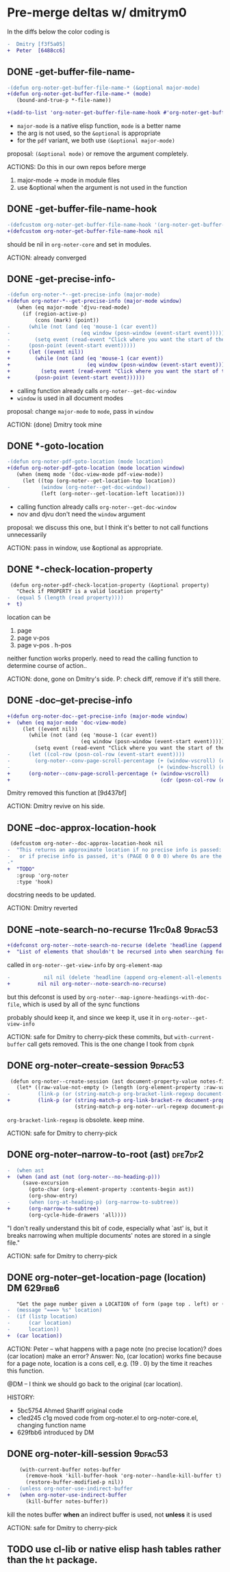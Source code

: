 * Pre-merge deltas w/ *dmitrym0*
   In the diffs below the color coding is
   #+begin_src diff
-  Dmitry [f3f5a05]
+  Peter  [6488cc6]
   #+end_src
** DONE *-get-buffer-file-name-*
#+begin_src diff
-(defun org-noter-get-buffer-file-name-* (&optional major-mode)
+(defun org-noter-get-buffer-file-name-* (mode)
   (bound-and-true-p *-file-name))

+(add-to-list 'org-noter-get-buffer-file-name-hook #'org-noter-get-buffer-file-name-*)
#+end_src

    - =major-mode= is a native elisp function, =mode= is a better name
    - the arg is not used, so the =&optional= is appropriate
    - for the =pdf= variant, we both use =(&optional major-mode)=

    proposal: =(&optional mode)= or remove the argument completely.

    ACTIONS: Do this in our own repos before merge
    1. major-mode -> mode in module files
    2. use &optional when the argument is not used in the function

** DONE -get-buffer-file-name-hook
#+begin_src diff
-(defcustom org-noter-get-buffer-file-name-hook '(org-noter-get-buffer-file-name-nov org-noter-get-buffer-file-name-pdf)
+(defcustom org-noter-get-buffer-file-name-hook nil
#+end_src

    should be nil in =org-noter-core= and set in modules.

    ACTION: already converged
** DONE *-get-precise-info-*
#+begin_src diff
-(defun org-noter-*--get-precise-info (major-mode)
+(defun org-noter-*--get-precise-info (major-mode window)
   (when (eq major-mode 'djvu-read-mode)
     (if (region-active-p)
         (cons (mark) (point))
-      (while (not (and (eq 'mouse-1 (car event))
-                       (eq window (posn-window (event-start event)))))
-        (setq event (read-event "Click where you want the start of the note to be!")))
-      (posn-point (event-start event)))))
+      (let ((event nil))
+        (while (not (and (eq 'mouse-1 (car event))
+                         (eq window (posn-window (event-start event)))))
+          (setq event (read-event "Click where you want the start of the note to be!")))
+        (posn-point (event-start event))))))
#+end_src

    - calling function already calls =org-noter--get-doc-window=
    - =window= is used in all document modes

    proposal: change =major-mode= to =mode=, pass in =window=

    ACTION: (done) Dmitry took mine
** DONE *-goto-location
#+begin_src diff
-(defun org-noter-pdf-goto-location (mode location)
+(defun org-noter-pdf-goto-location (mode location window)
   (when (memq mode '(doc-view-mode pdf-view-mode))
     (let ((top (org-noter--get-location-top location))
-          (window (org-noter--get-doc-window))
           (left (org-noter--get-location-left location)))
#+end_src
    - calling function already calls =org-noter--get-doc-window=
    - nov and djvu don't need the =window= argument

    proposal: we discuss this one, but I think it's better to not call functions
    unnecessarily

    ACTION:
    pass in window, use &optional as appropriate.

** DONE *-check-location-property
 #+begin_src diff
 (defun org-noter-pdf-check-location-property (&optional property)
   "Check if PROPERTY is a valid location property"
-  (equal 5 (length (read property))))
+  t)
 #+end_src

    location can be
    1. page
    2. page v-pos
    3. page v-pos . h-pos

    neither function works properly.  need to read the calling function to
    determine course of action..

    ACTION: done, gone on Dmitry's side.
    P: check diff, remove if it's still there.
** DONE -doc--get-precise-info
#+begin_src diff
+(defun org-noter-doc--get-precise-info (major-mode window)
+  (when (eq major-mode 'doc-view-mode)
     (let ((event nil))
       (while (not (and (eq 'mouse-1 (car event))
                        (eq window (posn-window (event-start event)))))
         (setq event (read-event "Click where you want the start of the note to be!")))
-      (let ((col-row (posn-col-row (event-start event))))
-        (org-noter--conv-page-scroll-percentage (+ (window-vscroll) (cdr col-row))
-                                                (+ (window-hscroll) (car col-row))))))))
+      (org-noter--conv-page-scroll-percentage (+ (window-vscroll)
+                                                 (cdr (posn-col-row (event-start event))))))))
#+end_src
Dmitry removed this function at [9d437bf]

ACTION: Dmitry revive on his side.
** DONE --doc-approx-location-hook
 #+begin_src diff
 (defcustom org-noter--doc-approx-location-hook nil
-  "This returns an approximate location if no precise info is passed: (PAGE 0)
-   or if precise info is passed, it's (PAGE 0 0 0 0) where 0s are the precise coords)
-"
+  "TODO"
   :group 'org-noter
   :type 'hook)
 #+end_src

    docstring needs to be updated.

    ACTION: Dmitry reverted
** DONE --note-search-no-recurse                            :11fc0a8:9dfac53:
#+begin_src diff
+(defconst org-noter--note-search-no-recurse (delete 'headline (append org-element-all-elements nil))
+  "List of elements that shouldn't be recursed into when searching for notes.")
#+end_src

    called in =org-noter--get-view-info= by =org-element-map=
#+begin_src diff
-           nil nil (delete 'headline (append org-element-all-elements nil))))
+         nil nil org-noter--note-search-no-recurse)
#+end_src

    but this defconst is used by =org-noter--map-ignore-headings-with-doc-file=, which is
    used by all of the sync functions

    probably should keep it, and since we keep it, use it in
    =org-noter--get-view-info=

    ACTION: safe for Dmitry to cherry-pick these commits, but
    =with-current-buffer= call gets removed.  This is the one change I took from
    ~cbpnk~
** DONE org-noter--create-session                                   :9dfac53:
 #+begin_src diff
 (defun org-noter--create-session (ast document-property-value notes-file-path)
   (let* ((raw-value-not-empty (> (length (org-element-property :raw-value ast)) 0))
-         (link-p (or (string-match-p org-bracket-link-regexp document-property-value)
+         (link-p (or (string-match-p org-link-bracket-re document-property-value)
                      (string-match-p org-noter--url-regexp document-property-value)))
 #+end_src
    =org-bracket-link-regexp= is obsolete. keep mine.

    ACTION: safe for Dmitry to cherry-pick
** DONE org-noter--narrow-to-root (ast)                             :dfe7df2:
#+begin_src diff
-  (when ast
+  (when (and ast (not (org-noter--no-heading-p)))
     (save-excursion
       (goto-char (org-element-property :contents-begin ast))
       (org-show-entry)
-      (when (org-at-heading-p) (org-narrow-to-subtree))
+      (org-narrow-to-subtree)
       (org-cycle-hide-drawers 'all))))
#+end_src
    "I don't really understand this bit of code, especially what `ast' is, but
    it breaks narrowing when multiple documents' notes are stored in a single
    file."

    ACTION: safe for Dmitry to cherry-pick
** DONE org-noter--get-location-page (location)                  :DM:629fbb6:
   #+begin_src diff
   "Get the page number given a LOCATION of form (page top . left) or (page . top)."
-  (message "===> %s" location)
-  (if (listp location)
-      (car location)
-      location))
+  (car location))
   #+end_src

   ACTION: Peter -- what happens with a page note (no precise location)?  does (car location) make an
   error?
   Answer: No, (car location) works fine because for a page note, location is a
   cons cell, e.g. (19 . 0) by the time it reaches this function.

   @DM -- I think we should go back to the original (car location).

   HISTORY:
   - 5bc5754 Ahmed Shariff original code
   - c1ed245 c1g moved code from org-noter.el to org-noter-core.el, changing
     function name
   - 629fbb6 introduced by DM

** DONE org-noter-kill-session                                      :9dfac53:
    #+begin_src diff
    (with-current-buffer notes-buffer
      (remove-hook 'kill-buffer-hook 'org-noter--handle-kill-buffer t)
      (restore-buffer-modified-p nil))
-   (unless org-noter-use-indirect-buffer
+   (when org-noter-use-indirect-buffer
      (kill-buffer notes-buffer))
    #+end_src
    kill the notes buffer **when** an indirect buffer is used, not **unless** it
    is used

    ACTION: safe for Dmitry to cherry-pick
** TODO use cl-lib or native elisp hash tables rather than the =ht= package.
